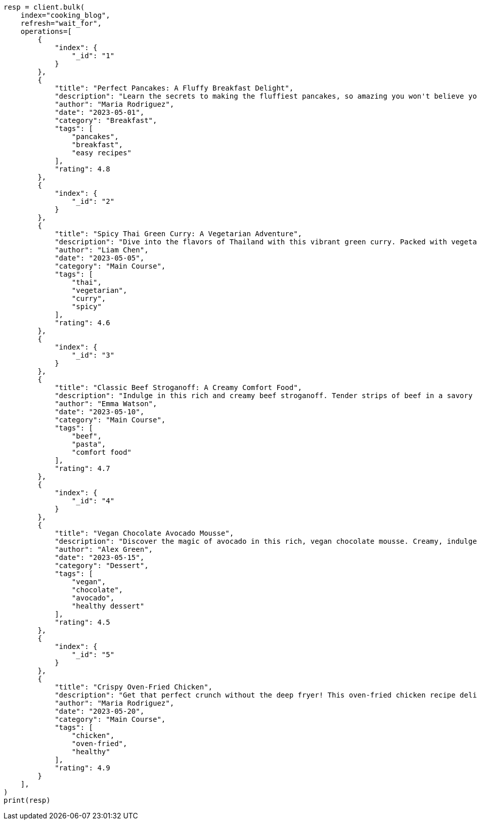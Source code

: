 // This file is autogenerated, DO NOT EDIT
// quickstart/full-text-filtering-tutorial.asciidoc:129

[source, python]
----
resp = client.bulk(
    index="cooking_blog",
    refresh="wait_for",
    operations=[
        {
            "index": {
                "_id": "1"
            }
        },
        {
            "title": "Perfect Pancakes: A Fluffy Breakfast Delight",
            "description": "Learn the secrets to making the fluffiest pancakes, so amazing you won't believe your tastebuds. This recipe uses buttermilk and a special folding technique to create light, airy pancakes that are perfect for lazy Sunday mornings.",
            "author": "Maria Rodriguez",
            "date": "2023-05-01",
            "category": "Breakfast",
            "tags": [
                "pancakes",
                "breakfast",
                "easy recipes"
            ],
            "rating": 4.8
        },
        {
            "index": {
                "_id": "2"
            }
        },
        {
            "title": "Spicy Thai Green Curry: A Vegetarian Adventure",
            "description": "Dive into the flavors of Thailand with this vibrant green curry. Packed with vegetables and aromatic herbs, this dish is both healthy and satisfying. Don't worry about the heat - you can easily adjust the spice level to your liking.",
            "author": "Liam Chen",
            "date": "2023-05-05",
            "category": "Main Course",
            "tags": [
                "thai",
                "vegetarian",
                "curry",
                "spicy"
            ],
            "rating": 4.6
        },
        {
            "index": {
                "_id": "3"
            }
        },
        {
            "title": "Classic Beef Stroganoff: A Creamy Comfort Food",
            "description": "Indulge in this rich and creamy beef stroganoff. Tender strips of beef in a savory mushroom sauce, served over a bed of egg noodles. It's the ultimate comfort food for chilly evenings.",
            "author": "Emma Watson",
            "date": "2023-05-10",
            "category": "Main Course",
            "tags": [
                "beef",
                "pasta",
                "comfort food"
            ],
            "rating": 4.7
        },
        {
            "index": {
                "_id": "4"
            }
        },
        {
            "title": "Vegan Chocolate Avocado Mousse",
            "description": "Discover the magic of avocado in this rich, vegan chocolate mousse. Creamy, indulgent, and secretly healthy, it's the perfect guilt-free dessert for chocolate lovers.",
            "author": "Alex Green",
            "date": "2023-05-15",
            "category": "Dessert",
            "tags": [
                "vegan",
                "chocolate",
                "avocado",
                "healthy dessert"
            ],
            "rating": 4.5
        },
        {
            "index": {
                "_id": "5"
            }
        },
        {
            "title": "Crispy Oven-Fried Chicken",
            "description": "Get that perfect crunch without the deep fryer! This oven-fried chicken recipe delivers crispy, juicy results every time. A healthier take on the classic comfort food.",
            "author": "Maria Rodriguez",
            "date": "2023-05-20",
            "category": "Main Course",
            "tags": [
                "chicken",
                "oven-fried",
                "healthy"
            ],
            "rating": 4.9
        }
    ],
)
print(resp)
----
